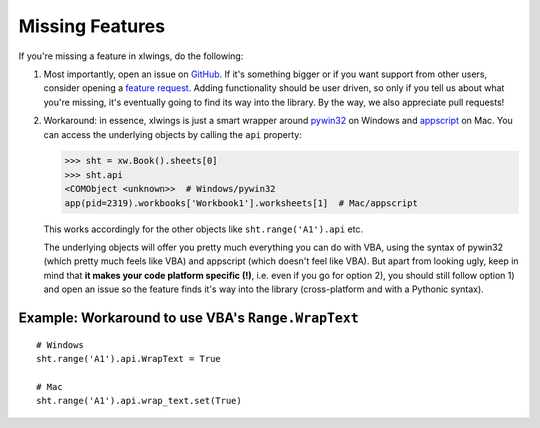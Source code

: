 .. _missing_features:

Missing Features
================

If you're missing a feature in xlwings, do the following:

1) Most importantly, open an issue on `GitHub <https://github.com/ZoomerAnalytics/xlwings/issues>`_.
   If it's something bigger or if you want support from other users, consider opening a
   `feature request <https://zoomeranalytics.uservoice.com/>`_. Adding functionality should be user driven, so only
   if you tell us about what you're missing, it's eventually going to find its way into the library. By the way,
   we also appreciate pull requests!

2) Workaround: in essence, xlwings is just a smart wrapper around `pywin32 <http://sourceforge.net/projects/pywin32/>`_ on
   Windows and `appscript <http://appscript.sourceforge.net/>`_ on Mac. You can access the underlying objects by calling
   the ``api`` property:

   .. code-block:: python

        >>> sht = xw.Book().sheets[0]
        >>> sht.api
        <COMObject <unknown>>  # Windows/pywin32
        app(pid=2319).workbooks['Workbook1'].worksheets[1]  # Mac/appscript

   This works accordingly for the other objects like ``sht.range('A1').api`` etc.

   The underlying objects will offer you pretty much everything you can do with VBA, using the syntax of pywin32 (which
   pretty much feels like VBA) and appscript (which doesn't feel like VBA).
   But apart from looking ugly, keep in mind that **it makes your code platform specific (!)**, i.e. even if you go for
   option 2), you should still follow option 1) and open an issue so the feature finds it's way into the library
   (cross-platform and with a Pythonic syntax).

Example: Workaround to use VBA's ``Range.WrapText``
---------------------------------------------------
::

    # Windows
    sht.range('A1').api.WrapText = True

    # Mac
    sht.range('A1').api.wrap_text.set(True)
